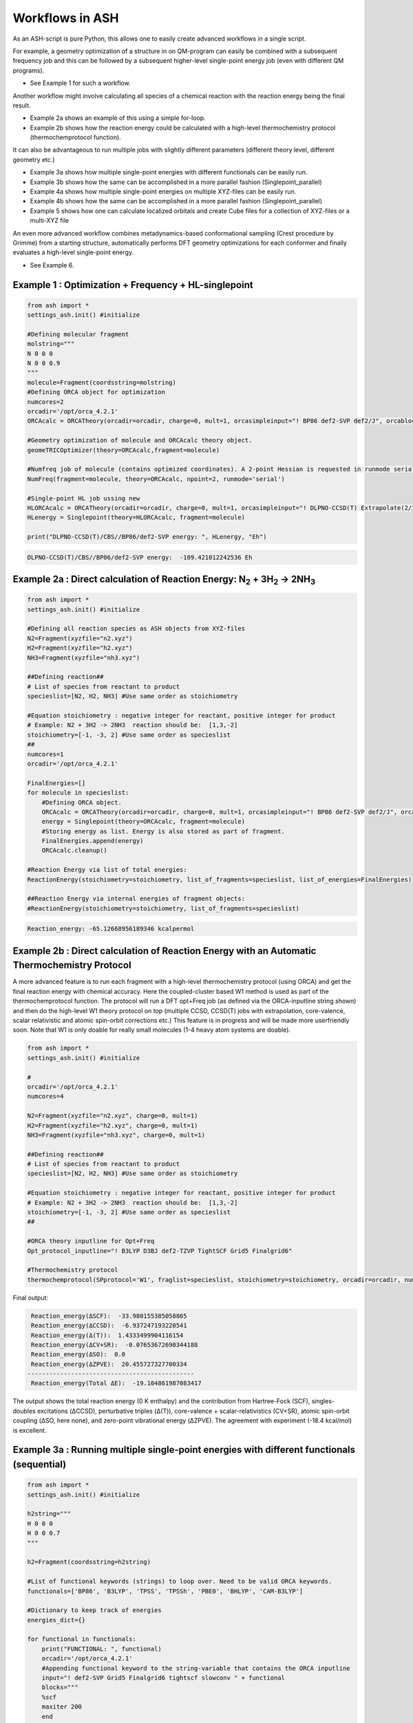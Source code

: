 

Workflows in ASH
======================================

As an ASH-script is pure Python, this allows one to easily create advanced workflows in a single script.

For example, a geometry optimization of a structure in on QM-program can easily be combined with a subsequent frequency job and this
can be followed by a subsequent higher-level single-point energy job (even with different QM programs).

- See Example 1 for such a workflow.

Another workflow might involve calculating all species of a chemical reaction with the reaction energy being the final result.

- Example 2a shows an example of this using a simple for-loop.
- Example 2b shows how the reaction energy could be calculated with a high-level thermochemistry protocol (thermochemprotocol function).

It can also be advantageous to run multiple jobs with slightly different parameters (different theory level, different geometry etc.)

- Example 3a shows how multiple single-point energies with different functionals can be easily run.
- Example 3b shows how the same can be accomplished in a more parallel fashion (Singlepoint_parallel)
- Example 4a shows how multiple single-point energies on multiple XYZ-files can be easily run.
- Example 4b shows how the same can be accomplished in a more parallel fashion (Singlepoint_parallel)
- Example 5 shows how one can calculate localized orbitals and create Cube files for a collection of XYZ-files or a multi-XYZ file


An even more advanced workflow combines metadynamics-based conformational sampling (Crest procedure by Grimme) from a starting structure,
automatically performs DFT geometry optimizations for each conformer and finally evaluates a high-level single-point energy.

- See Example 6.


##############################################################################
Example 1 : Optimization + Frequency + HL-singlepoint
##############################################################################

.. code-block:: python

    from ash import *
    settings_ash.init() #initialize

    #Defining molecular fragment
    molstring="""
    N 0 0 0
    N 0 0 0.9
    """
    molecule=Fragment(coordsstring=molstring)
    #Defining ORCA object for optimization
    numcores=2
    orcadir='/opt/orca_4.2.1'
    ORCAcalc = ORCATheory(orcadir=orcadir, charge=0, mult=1, orcasimpleinput="! BP86 def2-SVP def2/J", orcablocks="", nprocs=numcores)

    #Geometry optimization of molecule and ORCAcalc theory object.
    geomeTRICOptimizer(theory=ORCAcalc,fragment=molecule)

    #Numfreq job of molecule (contains optimized coordinates). A 2-point Hessian is requested in runmode serial.
    NumFreq(fragment=molecule, theory=ORCAcalc, npoint=2, runmode='serial')

    #Single-point HL job ussing new
    HLORCAcalc = ORCATheory(orcadir=orcadir, charge=0, mult=1, orcasimpleinput="! DLPNO-CCSD(T) Extrapolate(2/3,def2) def2-QZVPP/C", orcablocks="", nprocs=numcores)
    HLenergy = Singlepoint(theory=HLORCAcalc, fragment=molecule)

    print("DLPNO-CCSD(T)/CBS//BP86/def2-SVP energy: ", HLenergy, "Eh")

.. code-block:: shell

    DLPNO-CCSD(T)/CBS//BP86/def2-SVP energy:  -109.421012242536 Eh

#######################################################################################################
Example 2a : Direct calculation of Reaction Energy:  N\ :sub:`2` \  + 3H\ :sub:`2`\  → 2NH\ :sub:`3`\
#######################################################################################################

.. code-block:: python

    from ash import *
    settings_ash.init() #initialize

    #Defining all reaction species as ASH objects from XYZ-files
    N2=Fragment(xyzfile="n2.xyz")
    H2=Fragment(xyzfile="h2.xyz")
    NH3=Fragment(xyzfile="nh3.xyz")

    ##Defining reaction##
    # List of species from reactant to product
    specieslist=[N2, H2, NH3] #Use same order as stoichiometry

    #Equation stoichiometry : negative integer for reactant, positive integer for product
    # Example: N2 + 3H2 -> 2NH3  reaction should be:  [1,3,-2]
    stoichiometry=[-1, -3, 2] #Use same order as specieslist
    ##
    numcores=1
    orcadir='/opt/orca_4.2.1'

    FinalEnergies=[]
    for molecule in specieslist:
        #Defining ORCA object.
        ORCAcalc = ORCATheory(orcadir=orcadir, charge=0, mult=1, orcasimpleinput="! BP86 def2-SVP def2/J", orcablocks="", nprocs=numcores)
        energy = Singlepoint(theory=ORCAcalc, fragment=molecule)
        #Storing energy as list. Energy is also stored as part of fragment.
        FinalEnergies.append(energy)
        ORCAcalc.cleanup()

    #Reaction Energy via list of total energies:
    ReactionEnergy(stoichiometry=stoichiometry, list_of_fragments=specieslist, list_of_energies=FinalEnergies)

    ##Reaction Energy via internal energies of fragment objects:
    #ReactionEnergy(stoichiometry=stoichiometry, list_of_fragments=specieslist)


.. code-block:: shell

      Reaction_energy: -65.12668956189346 kcalpermol


#######################################################################################################
Example 2b : Direct calculation of Reaction Energy with an Automatic Thermochemistry Protocol
#######################################################################################################

A more advanced feature is to run each fragment with a high-level thermochemistry protocol (using ORCA) and get the final
reaction energy with chemical accuracy. Here the coupled-cluster based W1 method is used as part of the
thermochemprotocol function. The protocol will run a DFT opt+Freq job (as defined via the ORCA-inputline string shown)
and then do the high-level W1 theory protocol on top (multiple CCSD, CCSD(T) jobs with extrapolation, core-valence, scalar relativistic and atomic spin-orbit corrections etc.)
This feature is in progress and will be made more userfriendly soon. Note that W1 is only doable for really small molecules (1-4 heavy atom systems are doable).


.. code-block:: python

    from ash import *
    settings_ash.init() #initialize

    #
    orcadir='/opt/orca_4.2.1'
    numcores=4

    N2=Fragment(xyzfile="n2.xyz", charge=0, mult=1)
    H2=Fragment(xyzfile="h2.xyz", charge=0, mult=1)
    NH3=Fragment(xyzfile="nh3.xyz", charge=0, mult=1)

    ##Defining reaction##
    # List of species from reactant to product
    specieslist=[N2, H2, NH3] #Use same order as stoichiometry

    #Equation stoichiometry : negative integer for reactant, positive integer for product
    # Example: N2 + 3H2 -> 2NH3  reaction should be:  [1,3,-2]
    stoichiometry=[-1, -3, 2] #Use same order as specieslist
    ##

    #ORCA theory inputline for Opt+Freq
    Opt_protocol_inputline="! B3LYP D3BJ def2-TZVP TightSCF Grid5 Finalgrid6"

    #Thermochemistry protocol
    thermochemprotocol(SPprotocol='W1', fraglist=specieslist, stoichiometry=stoichiometry, orcadir=orcadir, numcores=numcores, Opt_protocol_inputline=Opt_protocol_inputline)


Final output:

.. code-block:: shell

     Reaction_energy(ΔSCF):  -33.980155385058865
     Reaction_energy(ΔCCSD):  -6.937247193220541
     Reaction_energy(Δ(T)):  1.4333499904116154
     Reaction_energy(ΔCV+SR):  -0.07653672690344188
     Reaction_energy(ΔSO):  0.0
     Reaction_energy(ΔZPVE):  20.455727327700334
    ----------------------------------------------
     Reaction_energy(Total ΔE):  -19.104861987083417

The output shows the total reaction energy (0 K enthalpy) and the contribution from Hartree-Fock (SCF), singles-doubles excitations (ΔCCSD),
perturbative triples (Δ(T)), core-valence + scalar-relativistics (CV+SR), atomic spin-orbit coupling (ΔSO, here none), and zero-point
vibrational energy (ΔZPVE).
The agreement with experiment (-18.4 kcal/mol) is excellent.


############################################################################################
Example 3a : Running multiple single-point energies with different functionals (sequential)
############################################################################################


.. code-block:: python

    from ash import *
    settings_ash.init() #initialize

    h2string="""
    H 0 0 0
    H 0 0 0.7
    """

    h2=Fragment(coordsstring=h2string)

    #List of functional keywords (strings) to loop over. Need to be valid ORCA keywords.
    functionals=['BP86', 'B3LYP', 'TPSS', 'TPSSh', 'PBE0', 'BHLYP', 'CAM-B3LYP']

    #Dictionary to keep track of energies
    energies_dict={}

    for functional in functionals:
        print("FUNCTIONAL: ", functional)
        orcadir='/opt/orca_4.2.1'
        #Appending functional keyword to the string-variable that contains the ORCA inputline
        input="! def2-SVP Grid5 Finalgrid6 tightscf slowconv " + functional
        blocks="""
        %scf
        maxiter 200
        end
        """
        #Defining/redefining ORCA theory. Does not need charge/mult keywords.
        ORCAcalc = ORCATheory(orcadir=orcadir, orcasimpleinput=input, orcablocks=blocks, nprocs=4, charge=0, mult=1)

        # Run single-point job
        energy = Singlepoint(theory=ORCAcalc, fragment=h2)

        #Keep ORCA outputfile for each functional
        os.rename('orca-input.out', functional+'_orcajob.out')

        #Adding energy to dictionary
        energies_dict[functional] = energy

        #Cleaning up after each job (not always necessary)
        ORCAcalc.cleanup()
        print("=================================")

    print("Dictionary with results:", energies_dict)
    print("")
    #Pretty formatted printing:
    print("")
    print(" Functional   Energy (Eh)")
    print("----------------------------")
    for func, e in energies_dict.items():
        print("{:10} {:13.10f}".format(func,e))


Producing a nice table of results:

.. code-block:: shell

     Functional   Energy (Eh)
    ----------------------------
    BP86       -1.1689426849
    B3LYP      -1.1642632249
    TPSS       -1.1734355861
    TPSSh      -1.1729787552
    PBE0       -1.1610065506
    BHLYP      -1.1624650247
    CAM-B3LYP  -1.1625896338


############################################################################################
Example 3b : Running multiple single-point energies with different functionals (in parallel)
############################################################################################
The example in 3a ran each job sequentially, one after the other, according to the list of functional strings.
While ORCA parallelization was utilized, it may be more economical to run the jobs simultaneously instead, especially if there are lot of jobs to go through.
This can be accomplished using the Singlepoint_parallel function inside ASH.
Here Python multiprocessing (pool.map) is utilized.
In this case ORCA parallelization must be turned off as the parallelization strategies are not compatible.

.. code-block:: python

    from ash import *
    settings_ash.init() #initialize
    #Fragment
    h2string="""
    H 0 0 0
    H 0 0 0.7
    """
    h2=Fragment(coordsstring=h2string)

    #Single-point job parallelization
    #Case: Multiple theories
    orcadir='/opt/orca_4.2.1'
    #Creating multiple ORCA objects and storing in list: orcaobjects
    #Important: use a label (here functional-name)for the created ORCA object to distinguish jobs
    orcaobjects=[]
    for functional in ['B3LYP', 'BP86', 'PBE0']:
        ORCAcalc = ORCATheory(orcadir=orcadir, charge=0, mult=1, orcasimpleinput="! def2-SVP def2/J "+functional, orcablocks="", label=functional)
        orcaobjects.append(ORCAcalc)

    #Calling the Singlepoint_parallel function and providing list of fragments and list of theories:
    results = Singlepoint_parallel(fragments=[h2], theories=orcaobjects, numcores=4)

    #results is a dictionary of energies
    print("results :", results)

###########################################################################################
Example 4a : Running single-point energies on a collection of XYZ files (sequential)
###########################################################################################

.. code-block:: python

    from ash import *
    settings_ash.init() #initialize
    import glob
    #
    orcadir='/opt/orca_4.2.1'
    numcores=1
    #Directory of XYZ files. Can be full path or relative path.
    dir = './xyz_files'
    #Changing to dir
    os.chdir(dir)

    energies=[]
    for file in glob.glob('*.xyz'):
        print("XYZ-file:", file)
        mol=Fragment(xyzfile=file)
        ORCAcalc = ORCATheory(orcadir=orcadir, charge=0, mult=1, orcasimpleinput="! BP86 def2-SVP def2/J", orcablocks="", nprocs=1)
        energy = Singlepoint(theory=ORCAcalc, fragment=mol)
        print("Energy of file {} : {} Eh".format(file, energy))
        ORCAcalc.cleanup()
        energies.append(energy)
        print("")
    #Pretty print
    print(" XYZ-file             Energy (Eh)")
    print("-----------------------------------------------")
    for xyzfile, e in zip(glob.glob('*.xyz'),energies):
        print("{:20} {:>13.10f}".format(xyzfile,e))


Output:

.. code-block:: python

     XYZ-file             Energy (Eh)
    -----------------------------------------------
    h2.xyz               -1.1715257797
    h2o_MeOH.xyz         -192.0023991603
    O-O-dimer.xyz        -149.8555328055
    butane.xyz           -158.3248873844
    nh3.xyz              -56.5093301286
    n2.xyz               -109.4002969311
    hi.xyz               -298.3735362292
    h2o_strained.xyz     -76.2253312246


############################################################################################
Example 4b : Running single-point energies on a collection of XYZ files (parallel)
############################################################################################
The example in 4a ran each job sequentially, one after the other, according to the list of XYZ-files available.
While ORCA parallelization was utilized, it may be more economical to run the jobs simultaneously instead, especially if there are lot of XYZ-files.
This can be accomplished using the Singlepoint_parallel function inside ASH.
Here Python multiprocessing (pool.map) is utilized.
In this case ORCA parallelization must be turned off as the parallelization strategies are not compatible.

.. code-block:: python

    from ash import *
    settings_ash.init() #initialize
    import glob
    #
    orcadir='/opt/orca_4.2.1'
    ORCAcalc = ORCATheory(orcadir=orcadir, charge=0, mult=1, orcasimpleinput="! BP86 def2-SVP def2/J", orcablocks="", nprocs=1)
    #Directory of XYZ files. Can be full path or relative path.
    dir = './xyz_files'

    molecules=[]
    #Creating list of ASH fragments from XYZ files. Using filename as label
    for file in glob.glob(dir+'/*.xyz'):
        print("XYZ-file:", file)
        basename=os.path.basename(file)
        label=os.path.splitext(basename)[0]
        molecule=Fragment(xyzfile=file,label=label)
        molecules.append(molecule)

    #Calling the Singlepoint_parallel function and providing list of fragments and list of theories:
    results = Singlepoint_parallel(fragments=molecules, theories=[ORCAcalc], numcores=4)

    #results is a dictionary of energies
    print("results :", results)



###########################################################################################################
Example 5 : Calculate localized orbitals and create Cube files for multiple XYZ-file or an XYZ-trajectory
###########################################################################################################

Analyzing electronic structure along a reaction path (e.g. a NEB or IRC path) or a trajectory (optimization or MD)
can be useful to understand the nature of the reaction. The workflow below shows how this can be accomplished in ASH
via a workflow involving single-point DFT, orbital localization and Cube-file creation.

TODO: Add centroid analysis

Using a collection of XYZ-files:

.. code-block:: python

    from ash import *
    settings_ash.init() #initialize
    import glob
    #
    orcadir='/opt/orca_4.2.1'
    numcores=1
    #Directory of XYZ files. Can be full path or relative path.
    dir = '/home/bjornsson/ASH-DEV_GIT/testsuite/localized-orbital-IRC-workflow/calcs/images'
    #Changing to dir
    #os.chdir(dir)
    #Localization block in ORCA inputfile
    blockinput="""
    %loc
    LocMet IAOIBO
    end
    """

    #Looping over XYZ-files in directory, creating ASH fragments, running ORCA and calling orca_plot
    for file in sorted(glob.glob(dir+'/*.xyz')):
        basefile=os.path.basename(file)
        print("XYZ-file:", basefile)
        mol=Fragment(xyzfile=file)
        ORCAcalc = ORCATheory(orcadir=orcadir, charge=-1, mult=1, orcasimpleinput="! BP86 def2-SVP def2/J", orcablocks=blockinput, nprocs=1)
        energy = Singlepoint(theory=ORCAcalc, fragment=mol)
        print("Energy of file {} : {} Eh".format(basefile, energy))
        locfile=basefile.split('.')[0]+'_calc.loc'
        os.rename('orca-input.loc', locfile)
        #Call ORCA_plot and create Cube file for specific MO in locfile: here alpha-MOs 13 and 17
        run_orca_plot(orcadir, locfile, 'mo', gridvalue=30, mo_operator=0, mo_number=13)
        run_orca_plot(orcadir, locfile, 'mo', gridvalue=30, mo_operator=0, mo_number=17)

        ORCAcalc.cleanup()
        print("")


Using a multi-XYZ file containing multiple sets of geometries (could be a NEB path, MD/Opt trajectory, XYZ animation etc.)

.. code-block:: python

    from ash import *
    settings_ash.init() #initialize
    import glob
    #
    orcadir='/opt/orca_4.2.1'
    numcores=1

    #Name of trajectory file containing multiple geometries (could be optimization traj, MD traj, NEB-path traj, Hessian XYZ animation etc.)
    #File should be in dir
    trajectoryfile="neb-ts_MEP_trj.xyz"

    blockinput="""
    %loc
    LocMet IAOIBO
    end
    """

    fraglist = get_molecules_from_trajectory(trajectoryfile)

    for index,frag in enumerate(fraglist):
        print("Frag :", index)
        ORCAcalc = ORCATheory(orcadir=orcadir, charge=-1, mult=1, orcasimpleinput="! BP86 def2-SVP def2/J", orcablocks=blockinput, nprocs=1)
        energy = Singlepoint(theory=ORCAcalc, fragment=frag)
        print("Energy of frag {} : {} Eh".format(index, energy))
        locfile='frag{}_calc.loc'.format(index)
        os.rename('orca-input.loc', locfile)
        #Call ORCA_plot and create Cube file for specific MO in locfile: here alpha-MOs 13 and 17
        run_orca_plot(orcadir, locfile, 'mo', gridvalue=30, mo_operator=0, mo_number=13)
        run_orca_plot(orcadir, locfile, 'mo', gridvalue=30, mo_operator=0, mo_number=17)

        ORCAcalc.cleanup()


###########################################################################################
Example 6 : Running conformer-sampling, geometry optimizations and High-level single-points
###########################################################################################
This example utilizes the interface to Crest to perform metadynamics-based conformational sampling from a starting geometry at a semi-empirical level of theory.
This is then followed by DFT geometry optimizations for each conformer found by the Crest procedure.
Finally high-level coupled cluster single-point calculations (here DLPNO-CCSD(T)/CBS extrapolations) are performed for each conformer.


.. code-block:: python

    from ash import *
    from interface_crest import *
    settings_ash.init() #initialize

    orcadir='/opt/orca_4.2.1/'
    crestdir='/opt/crest'
    numcores=24

    #0. Starting structure and charge and mult
    molecule = Fragment(xyzfile="dmp.xyz")
    charge=0
    mult=1

    #1. Calling crest
    #call_crest(fragment=molecule, xtbmethod='GFN2-xTB', crestdir=crestdir, charge=charge, mult=mult, solvent='H2O', energywindow=6 )
    call_crest(fragment=molecule, xtbmethod='GFN2-xTB', crestdir=crestdir, charge=charge, mult=mult, numcores=numcores)

    #2. Grab low-lying conformers from crest_conformers.xyz as list of ASH fragments.
    list_conformer_frags, xtb_energies = get_crest_conformers()

    print("list_conformer_frags:", list_conformer_frags)
    print("")
    print("Crest Conformer Searches done. Found {} conformers".format(len(xtb_energies)))
    print("xTB energies: ", xtb_energies)

    #3. Run DFT geometry optimizations for each crest-conformer
    #ML Theory level. TODO: Run in ASH parallel instead of ORCA parallel?
    MLorcasimpleinput="! BP86 D3 def2-TZVP def2/J Grid5 Finalgrid6 tightscf"
    MLorcablocks="%scf maxiter 200 end"
    MLORCATheory = ORCATheory(orcadir=orcadir, charge=charge, mult=mult,
                        orcasimpleinput=MLorcasimpleinput, orcablocks=MLorcablocks, nprocs=numcores)

    DFT_energies=[]
    print("")
    for index,conformer in enumerate(list_conformer_frags):
        print("")
        print("Performing DFT Geometry Optimization for Conformer ", index)
        geomeTRICOptimizer(fragment=conformer, theory=MLORCATheory, coordsystem='tric')
        DFT_energies.append(conformer.energy)
        #Saving ASH fragment and XYZ file for each DFT-optimized conformer
        os.rename('Fragment-optimized.ygg', 'Conformer{}_DFT.ygg'.format(index))
        os.rename('Fragment-optimized.xyz', 'Conformer{}_DFT.xyz'.format(index))

    print("")
    print("DFT Geometry Optimization done")
    print("DFT_energies: ", DFT_energies)

    #4.Run high-level DLPNO-CCSD(T). Ash should now have optimized conformers
    HLorcasimpleinput="! DLPNO-CCSD(T) Extrapolate(2/3,def2) def2-QZVPP/C tightscf TightPNO"
    HLorcablocks="""
    %scf
    maxiter 200
    end
    %mdci
    maxiter 100
    end
    """

    HLORCATheory = ORCATheory(orcadir=orcadir, charge=charge, mult=mult,
                        orcasimpleinput=HLorcasimpleinput, orcablocks=HLorcablocks, nprocs=numcores)
    HL_energies=[]
    for index,conformer in enumerate(list_conformer_frags):
        print("")
        print("Performing High-level calculation for DFT-optimized Conformer ", index)
        HLenergy = Singlepoint(theory=HLORCATheory, fragment=conformer)
        HL_energies.append(HLenergy)


    print("")
    print("=================")
    print("FINAL RESULTS")
    print("=================")

    #Printing total energies
    print("")
    print(" Conformer   xTB-energy    DFT-energy    HL-energy (Eh)")
    print("----------------------------------------------------------------")

    min_xtbenergy=min(xtb_energies)
    min_dftenergy=min(DFT_energies)
    min_HLenergy=min(HL_energies)

    for index,(xtb_en,dft_en,HL_en) in enumerate(zip(xtb_energies,DFT_energies, HL_energies)):
        print("{:10} {:13.10f} {:13.10f} {:13.10f}".format(index,xtb_en, dft_en, HL_en))

    print("")
    #Printing relative energies
    min_xtbenergy=min(xtb_energies)
    min_dftenergy=min(DFT_energies)
    min_HLenergy=min(HL_energies)
    harkcal = 627.50946900
    print(" Conformer   xTB-energy    DFT-energy    HL-energy (kcal/mol)")
    print("----------------------------------------------------------------")
    for index,(xtb_en,dft_en,HL_en) in enumerate(zip(xtb_energies,DFT_energies, HL_energies)):
        rel_xtb=(xtb_en-min_xtbenergy)*harkcal
        rel_dfT=(dft_en-min_dftenergy)*harkcal
        rel_HL=(HL_en-min_HLenergy)*harkcal
        print("{:10} {:13.10f} {:13.10f} {:13.10f}".format(index,rel_xtb, rel_dfT, rel_HL))

    print("")
    print("Workflow done!")

Final result table of calculated conformers at 3 different theory levels:

.. code-block:: shell

    =================
    FINAL RESULTS
    =================

     Conformer   xTB-energy    DFT-energy    HL-energy (Eh)
    ----------------------------------------------------------------
             0 -25.8392205500 -346.2939482921 -345.2965932205
             1 -25.8377914500 -346.2884905132 -345.2911748671
             2 -25.8358803400 -346.2818766960 -345.2848279253
             3 -25.8313250600 -346.2788608396 -345.2815202116
             4 -25.8307377800 -346.2788662649 -345.2815419285
             5 -25.8303374700 -346.2775476223 -345.2792917601
             6 -25.8300128900 -346.2776089771 -345.2794648759

     Conformer   xTB-energy    DFT-energy    HL-energy (kcal/mol)
    ----------------------------------------------------------------
             0  0.0000000000  0.0000000000  0.0000000000
             1  0.8967737821  3.4248079602  3.4000680178
             2  2.0960134034  7.5750408530  7.3828340833
             3  4.9544947374  9.4675192805  9.4584557521
             4  5.3230184983  9.4641148891  9.4448282319
             5  5.5742168139 10.2915756050 10.8568301896
             6  5.7778938373 10.2530749008 10.7481984235
